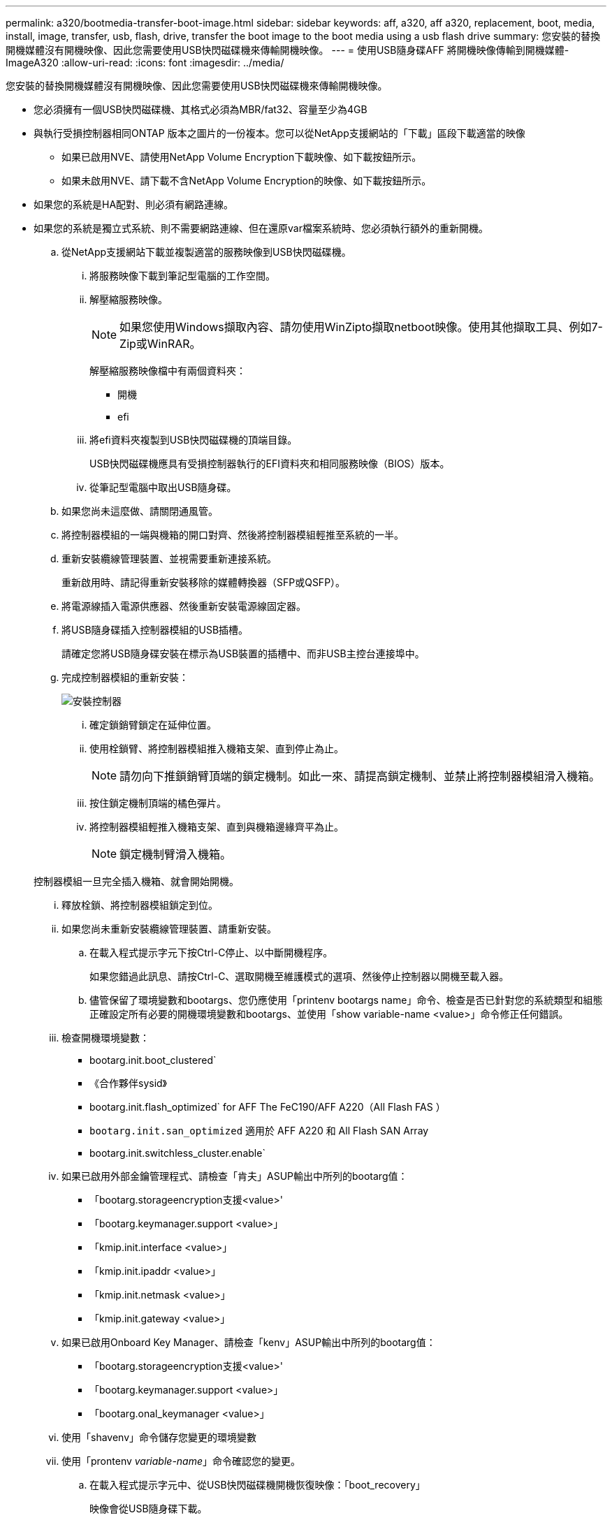 ---
permalink: a320/bootmedia-transfer-boot-image.html 
sidebar: sidebar 
keywords: aff, a320, aff a320, replacement, boot, media, install, image, transfer, usb, flash, drive, transfer the boot image to the boot media using a usb flash drive 
summary: 您安裝的替換開機媒體沒有開機映像、因此您需要使用USB快閃磁碟機來傳輸開機映像。 
---
= 使用USB隨身碟AFF 將開機映像傳輸到開機媒體- ImageA320
:allow-uri-read: 
:icons: font
:imagesdir: ../media/


[role="lead"]
您安裝的替換開機媒體沒有開機映像、因此您需要使用USB快閃磁碟機來傳輸開機映像。

* 您必須擁有一個USB快閃磁碟機、其格式必須為MBR/fat32、容量至少為4GB
* 與執行受損控制器相同ONTAP 版本之圖片的一份複本。您可以從NetApp支援網站的「下載」區段下載適當的映像
+
** 如果已啟用NVE、請使用NetApp Volume Encryption下載映像、如下載按鈕所示。
** 如果未啟用NVE、請下載不含NetApp Volume Encryption的映像、如下載按鈕所示。


* 如果您的系統是HA配對、則必須有網路連線。
* 如果您的系統是獨立式系統、則不需要網路連線、但在還原var檔案系統時、您必須執行額外的重新開機。
+
.. 從NetApp支援網站下載並複製適當的服務映像到USB快閃磁碟機。
+
... 將服務映像下載到筆記型電腦的工作空間。
... 解壓縮服務映像。
+

NOTE: 如果您使用Windows擷取內容、請勿使用WinZipto擷取netboot映像。使用其他擷取工具、例如7-Zip或WinRAR。

+
解壓縮服務映像檔中有兩個資料夾：

+
**** 開機
**** efi


... 將efi資料夾複製到USB快閃磁碟機的頂端目錄。
+
USB快閃磁碟機應具有受損控制器執行的EFI資料夾和相同服務映像（BIOS）版本。

... 從筆記型電腦中取出USB隨身碟。


.. 如果您尚未這麼做、請關閉通風管。
.. 將控制器模組的一端與機箱的開口對齊、然後將控制器模組輕推至系統的一半。
.. 重新安裝纜線管理裝置、並視需要重新連接系統。
+
重新啟用時、請記得重新安裝移除的媒體轉換器（SFP或QSFP）。

.. 將電源線插入電源供應器、然後重新安裝電源線固定器。
.. 將USB隨身碟插入控制器模組的USB插槽。
+
請確定您將USB隨身碟安裝在標示為USB裝置的插槽中、而非USB主控台連接埠中。

.. 完成控制器模組的重新安裝：
+
image::../media/drw_a320_controller_install_animated_gif.png[安裝控制器]

+
... 確定鎖銷臂鎖定在延伸位置。
... 使用栓鎖臂、將控制器模組推入機箱支架、直到停止為止。
+

NOTE: 請勿向下推鎖銷臂頂端的鎖定機制。如此一來、請提高鎖定機制、並禁止將控制器模組滑入機箱。

... 按住鎖定機制頂端的橘色彈片。
... 將控制器模組輕推入機箱支架、直到與機箱邊緣齊平為止。
+

NOTE: 鎖定機制臂滑入機箱。

+
控制器模組一旦完全插入機箱、就會開始開機。

... 釋放栓鎖、將控制器模組鎖定到位。
... 如果您尚未重新安裝纜線管理裝置、請重新安裝。


.. 在載入程式提示字元下按Ctrl-C停止、以中斷開機程序。
+
如果您錯過此訊息、請按Ctrl-C、選取開機至維護模式的選項、然後停止控制器以開機至載入器。

.. 儘管保留了環境變數和bootargs、您仍應使用「printenv bootargs name」命令、檢查是否已針對您的系統類型和組態正確設定所有必要的開機環境變數和bootargs、並使用「show variable-name <value>」命令修正任何錯誤。
+
... 檢查開機環境變數：
+
**** bootarg.init.boot_clustered`
**** 《合作夥伴sysid》
**** bootarg.init.flash_optimized` for AFF The FeC190/AFF A220（All Flash FAS ）
**** `bootarg.init.san_optimized` 適用於 AFF A220 和 All Flash SAN Array
**** bootarg.init.switchless_cluster.enable`


... 如果已啟用外部金鑰管理程式、請檢查「肯夫」ASUP輸出中所列的bootarg值：
+
**** 「bootarg.storageencryption支援<value>'
**** 「bootarg.keymanager.support <value>」
**** 「kmip.init.interface <value>」
**** 「kmip.init.ipaddr <value>」
**** 「kmip.init.netmask <value>」
**** 「kmip.init.gateway <value>」


... 如果已啟用Onboard Key Manager、請檢查「kenv」ASUP輸出中所列的bootarg值：
+
**** 「bootarg.storageencryption支援<value>'
**** 「bootarg.keymanager.support <value>」
**** 「bootarg.onal_keymanager <value>」


... 使用「shavenv」命令儲存您變更的環境變數
... 使用「prontenv _variable-name_」命令確認您的變更。


.. 在載入程式提示字元中、從USB快閃磁碟機開機恢復映像：「boot_recovery」
+
映像會從USB隨身碟下載。

.. 出現提示時、請輸入映像名稱、或接受螢幕上方括弧內顯示的預設映像。
.. 安裝映像之後、請開始還原程序：
+
... 記錄螢幕上顯示的受損控制器IP位址。
... 系統提示您還原備份組態時、請按「y」。
... 當系統提示覆寫/etc/ssh / ssh主機_dsa_key時、請按「y」。


.. 從處於進階權限層級的合作夥伴控制器、使用上一個步驟中記錄的IP位址開始組態同步：「系統節點還原-備份-節點本機-目標位址_受損節點_ip_address_」
.. 如果還原成功、請在系統提示使用還原的複本時、按下受損控制器上的「y」。
.. 當您看到確認備份程序成功時、請按「y」、然後在系統提示您重新啟動控制器時按「y」。
.. 確認環境變數設定符合預期。
+
... 將控制器移至載入器提示字元。
+
在這個畫面提示字元中ONTAP 、您可以發出命令系統節點halt -skip-lif-emation-te-bute-shutf true -ignical-warnings true -bute-takeover true。

... 使用「prontenv」命令檢查環境變數設定。
... 如果環境變數未如預期設定、請使用'采 集_環境變數名稱____變更值___命令加以修改。
... 使用「shavenv」命令儲存變更。
... 重新啟動控制器。


.. 重新啟動的受損控制器顯示「正在等待恢復...」訊息、請從健全的控制器執行恢復：
+
[cols="1,2"]
|===
| 如果您的系統處於... | 然後... 


 a| 
HA配對
 a| 
當受損控制器顯示「正在等待恢復...」訊息之後、請從健全的控制器執行恢復：

... 從健全的控制器：「torage容錯移轉恢復-ofnode_node_name」
+
受損的控制器會恢復其儲存設備、完成開機、然後重新開機、再由健全的控制器接管。

+

NOTE: 如果被否決、您可以考慮覆寫否決。

+
https://docs.netapp.com/us-en/ontap/high-availability/index.html["HA配對管理"^]

... 使用「儲存容錯移轉show-f恢復」命令來監控還原作業的進度。
... 恢復作業完成後、請使用「儲存容錯移轉show」命令確認HA配對正常、而且可以接管。
... 如果您使用儲存容錯移轉修改命令停用自動還原功能、請將其還原。


|===
.. 結束健全控制器上的進階權限層級。



